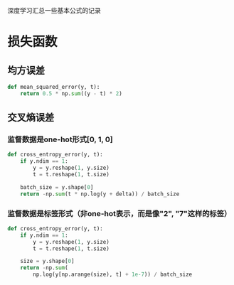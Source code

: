 #+BEGIN_COMMENT
.. title: note
.. slug: note
.. date: 2019-01-13 12:58:05 UTC+08:00
.. tags: 
.. category: deeplearning
.. link: 
.. description: 
.. type: text
#+END_COMMENT

深度学习汇总一些基本公式的记录
* 损失函数
** 均方误差
#+BEGIN_SRC python
  def mean_squared_error(y, t):
      return 0.5 * np.sum((y - t) * 2)
#+END_SRC

** 交叉熵误差
*** 监督数据是one-hot形式[0, 1, 0]
#+BEGIN_SRC python
  def cross_entropy_error(y, t):
      if y.ndim == 1:
          y = y.reshape(1, y.size)
          t = t.reshape(1, t.size)

      batch_size = y.shape[0]
      return -np.sum(t * np.log(y + delta)) / batch_size
#+END_SRC

*** 监督数据是标签形式（非one-hot表示，而是像"2", "7"这样的标签）
#+BEGIN_SRC python
  def cross_entropy_error(y, t):
      if y.ndim == 1:
          y = y.reshape(1, y.size)
          t = t.reshape(1, t.size)

      size = y.shape[0]
      return -np.sum(
          np.log(y[np.arange(size), t] + 1e-7)) / batch_size
#+END_SRC
